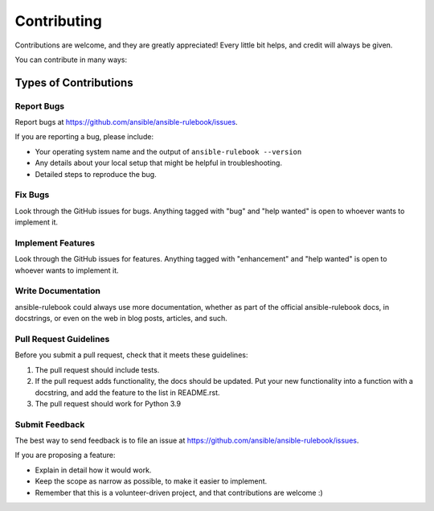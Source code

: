 ============
Contributing
============

Contributions are welcome, and they are greatly appreciated! Every little bit
helps, and credit will always be given.

You can contribute in many ways:

Types of Contributions
----------------------

Report Bugs
~~~~~~~~~~~

Report bugs at https://github.com/ansible/ansible-rulebook/issues.

If you are reporting a bug, please include:

* Your operating system name and the output of ``ansible-rulebook --version``
* Any details about your local setup that might be helpful in troubleshooting.
* Detailed steps to reproduce the bug.

Fix Bugs
~~~~~~~~

Look through the GitHub issues for bugs. Anything tagged with "bug" and "help
wanted" is open to whoever wants to implement it.



Implement Features
~~~~~~~~~~~~~~~~~~

Look through the GitHub issues for features. Anything tagged with "enhancement"
and "help wanted" is open to whoever wants to implement it.

Write Documentation
~~~~~~~~~~~~~~~~~~~

ansible-rulebook could always use more documentation, whether as part of the
official ansible-rulebook docs, in docstrings, or even on the web in blog posts,
articles, and such.


Pull Request Guidelines
~~~~~~~~~~~~~~~~~~~

Before you submit a pull request, check that it meets these guidelines:

1. The pull request should include tests.
2. If the pull request adds functionality, the docs should be updated. Put
   your new functionality into a function with a docstring, and add the
   feature to the list in README.rst.
3. The pull request should work for Python 3.9


Submit Feedback
~~~~~~~~~~~~~~~

The best way to send feedback is to file an issue at https://github.com/ansible/ansible-rulebook/issues.

If you are proposing a feature:

* Explain in detail how it would work.
* Keep the scope as narrow as possible, to make it easier to implement.
* Remember that this is a volunteer-driven project, and that contributions
  are welcome :)

